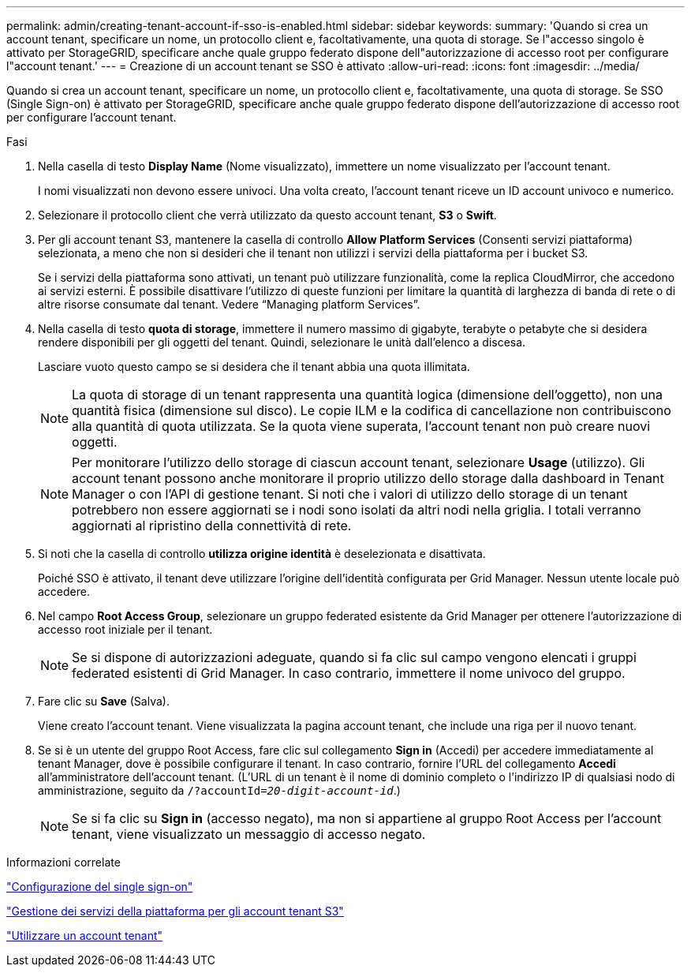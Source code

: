 ---
permalink: admin/creating-tenant-account-if-sso-is-enabled.html 
sidebar: sidebar 
keywords:  
summary: 'Quando si crea un account tenant, specificare un nome, un protocollo client e, facoltativamente, una quota di storage. Se l"accesso singolo è attivato per StorageGRID, specificare anche quale gruppo federato dispone dell"autorizzazione di accesso root per configurare l"account tenant.' 
---
= Creazione di un account tenant se SSO è attivato
:allow-uri-read: 
:icons: font
:imagesdir: ../media/


[role="lead"]
Quando si crea un account tenant, specificare un nome, un protocollo client e, facoltativamente, una quota di storage. Se SSO (Single Sign-on) è attivato per StorageGRID, specificare anche quale gruppo federato dispone dell'autorizzazione di accesso root per configurare l'account tenant.

.Fasi
. Nella casella di testo *Display Name* (Nome visualizzato), immettere un nome visualizzato per l'account tenant.
+
I nomi visualizzati non devono essere univoci. Una volta creato, l'account tenant riceve un ID account univoco e numerico.

. Selezionare il protocollo client che verrà utilizzato da questo account tenant, *S3* o *Swift*.
. Per gli account tenant S3, mantenere la casella di controllo *Allow Platform Services* (Consenti servizi piattaforma) selezionata, a meno che non si desideri che il tenant non utilizzi i servizi della piattaforma per i bucket S3.
+
Se i servizi della piattaforma sono attivati, un tenant può utilizzare funzionalità, come la replica CloudMirror, che accedono ai servizi esterni. È possibile disattivare l'utilizzo di queste funzioni per limitare la quantità di larghezza di banda di rete o di altre risorse consumate dal tenant. Vedere "`Managing platform Services`".

. Nella casella di testo *quota di storage*, immettere il numero massimo di gigabyte, terabyte o petabyte che si desidera rendere disponibili per gli oggetti del tenant. Quindi, selezionare le unità dall'elenco a discesa.
+
Lasciare vuoto questo campo se si desidera che il tenant abbia una quota illimitata.

+

NOTE: La quota di storage di un tenant rappresenta una quantità logica (dimensione dell'oggetto), non una quantità fisica (dimensione sul disco). Le copie ILM e la codifica di cancellazione non contribuiscono alla quantità di quota utilizzata. Se la quota viene superata, l'account tenant non può creare nuovi oggetti.

+

NOTE: Per monitorare l'utilizzo dello storage di ciascun account tenant, selezionare *Usage* (utilizzo). Gli account tenant possono anche monitorare il proprio utilizzo dello storage dalla dashboard in Tenant Manager o con l'API di gestione tenant. Si noti che i valori di utilizzo dello storage di un tenant potrebbero non essere aggiornati se i nodi sono isolati da altri nodi nella griglia. I totali verranno aggiornati al ripristino della connettività di rete.

. Si noti che la casella di controllo *utilizza origine identità* è deselezionata e disattivata.
+
Poiché SSO è attivato, il tenant deve utilizzare l'origine dell'identità configurata per Grid Manager. Nessun utente locale può accedere.

. Nel campo *Root Access Group*, selezionare un gruppo federated esistente da Grid Manager per ottenere l'autorizzazione di accesso root iniziale per il tenant.
+

NOTE: Se si dispone di autorizzazioni adeguate, quando si fa clic sul campo vengono elencati i gruppi federated esistenti di Grid Manager. In caso contrario, immettere il nome univoco del gruppo.

. Fare clic su *Save* (Salva).
+
Viene creato l'account tenant. Viene visualizzata la pagina account tenant, che include una riga per il nuovo tenant.

. Se si è un utente del gruppo Root Access, fare clic sul collegamento *Sign in* (Accedi) per accedere immediatamente al tenant Manager, dove è possibile configurare il tenant. In caso contrario, fornire l'URL del collegamento *Accedi* all'amministratore dell'account tenant. (L'URL di un tenant è il nome di dominio completo o l'indirizzo IP di qualsiasi nodo di amministrazione, seguito da `/?accountId=_20-digit-account-id_`.)
+

NOTE: Se si fa clic su *Sign in* (accesso negato), ma non si appartiene al gruppo Root Access per l'account tenant, viene visualizzato un messaggio di accesso negato.



.Informazioni correlate
link:configuring-sso.html["Configurazione del single sign-on"]

link:managing-platform-services-for-s3-tenant-accounts.html["Gestione dei servizi della piattaforma per gli account tenant S3"]

link:../tenant/index.html["Utilizzare un account tenant"]
